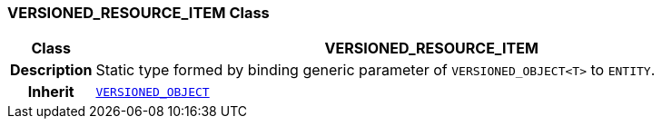 === VERSIONED_RESOURCE_ITEM Class

[cols="^1,3,5"]
|===
h|*Class*
2+^h|*VERSIONED_RESOURCE_ITEM*

h|*Description*
2+a|Static type formed by binding generic parameter of `VERSIONED_OBJECT<T>` to `ENTITY`.

h|*Inherit*
2+|`link:/releases/RM/{rm_release}/common.html#_versioned_object_class[VERSIONED_OBJECT^]`

|===
